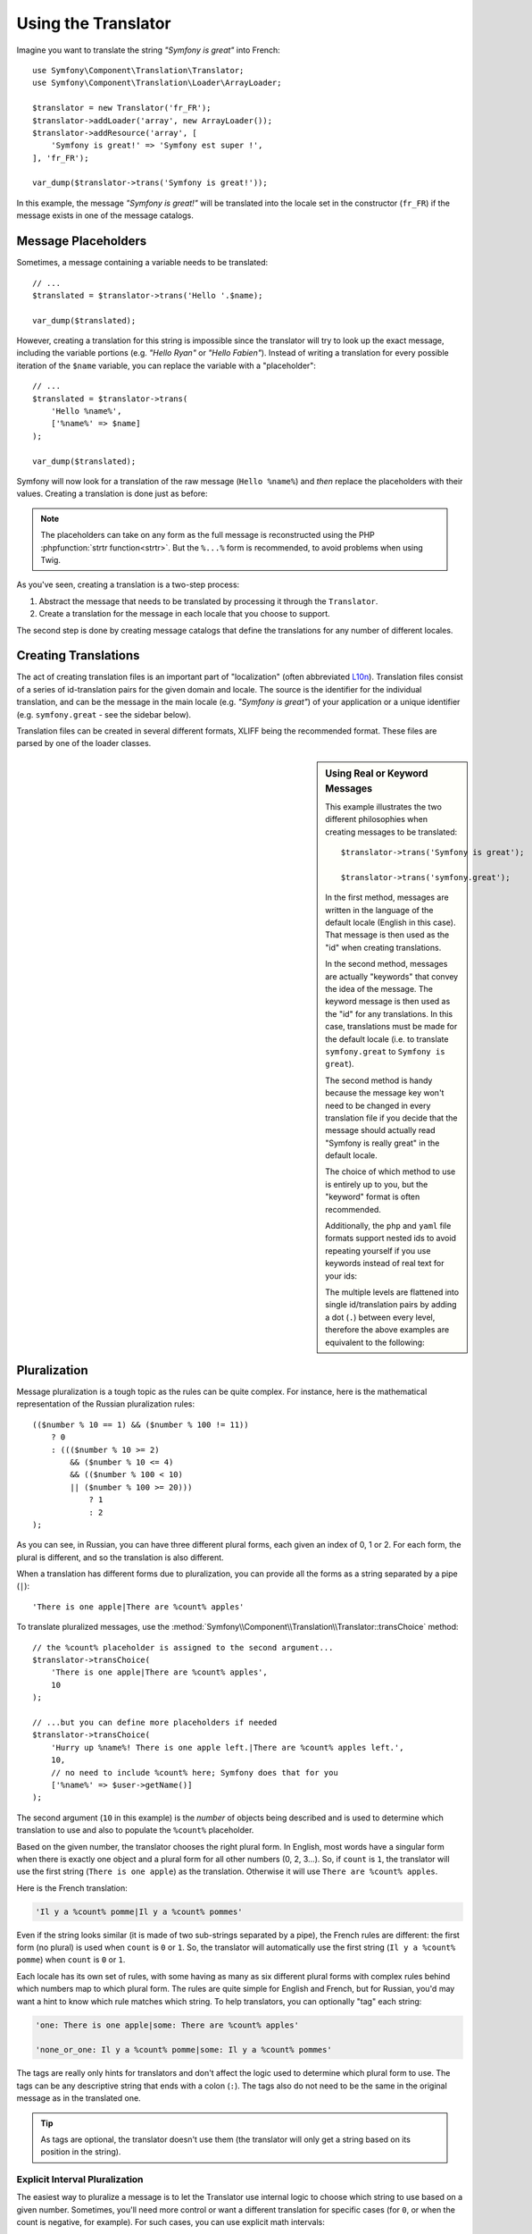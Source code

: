 .. index::
    single: Translation; Usage

Using the Translator
====================

Imagine you want to translate the string *"Symfony is great"* into French::

    use Symfony\Component\Translation\Translator;
    use Symfony\Component\Translation\Loader\ArrayLoader;

    $translator = new Translator('fr_FR');
    $translator->addLoader('array', new ArrayLoader());
    $translator->addResource('array', [
        'Symfony is great!' => 'Symfony est super !',
    ], 'fr_FR');

    var_dump($translator->trans('Symfony is great!'));

In this example, the message *"Symfony is great!"* will be translated into
the locale set in the constructor (``fr_FR``) if the message exists in one of
the message catalogs.

.. _component-translation-placeholders:

Message Placeholders
--------------------

Sometimes, a message containing a variable needs to be translated::

    // ...
    $translated = $translator->trans('Hello '.$name);

    var_dump($translated);

However, creating a translation for this string is impossible since the translator
will try to look up the exact message, including the variable portions
(e.g. *"Hello Ryan"* or *"Hello Fabien"*). Instead of writing a translation
for every possible iteration of the ``$name`` variable, you can replace the
variable with a "placeholder"::

    // ...
    $translated = $translator->trans(
        'Hello %name%',
        ['%name%' => $name]
    );

    var_dump($translated);

Symfony will now look for a translation of the raw message (``Hello %name%``)
and *then* replace the placeholders with their values. Creating a translation
is done just as before:

.. configuration-block::

    .. code-block:: xml

        <?xml version="1.0"?>
        <xliff version="1.2" xmlns="urn:oasis:names:tc:xliff:document:1.2">
            <file source-language="en" datatype="plaintext" original="file.ext">
                <body>
                    <trans-unit id="1">
                        <source>Hello %name%</source>
                        <target>Bonjour %name%</target>
                    </trans-unit>
                </body>
            </file>
        </xliff>

    .. code-block:: php

        return [
            'Hello %name%' => 'Bonjour %name%',
        ];

    .. code-block:: yaml

        'Hello %name%': Bonjour %name%

.. note::

    The placeholders can take on any form as the full message is reconstructed
    using the PHP :phpfunction:`strtr function<strtr>`. But the ``%...%`` form
    is recommended, to avoid problems when using Twig.

As you've seen, creating a translation is a two-step process:

#. Abstract the message that needs to be translated by processing it through
   the ``Translator``.

#. Create a translation for the message in each locale that you choose to
   support.

The second step is done by creating message catalogs that define the translations
for any number of different locales.

Creating Translations
---------------------

The act of creating translation files is an important part of "localization"
(often abbreviated `L10n`_). Translation files consist of a series of
id-translation pairs for the given domain and locale. The source is the identifier
for the individual translation, and can be the message in the main locale (e.g.
*"Symfony is great"*) of your application or a unique identifier (e.g.
``symfony.great`` - see the sidebar below).

Translation files can be created in several different formats, XLIFF being the
recommended format. These files are parsed by one of the loader classes.

.. configuration-block::

    .. code-block:: xml

        <?xml version="1.0"?>
        <xliff version="1.2" xmlns="urn:oasis:names:tc:xliff:document:1.2">
            <file source-language="en" datatype="plaintext" original="file.ext">
                <body>
                    <trans-unit id="symfony_is_great">
                        <source>Symfony is great</source>
                        <target>J'aime Symfony</target>
                    </trans-unit>
                    <trans-unit id="symfony.great">
                        <source>symfony.great</source>
                        <target>J'aime Symfony</target>
                    </trans-unit>
                </body>
            </file>
        </xliff>

    .. code-block:: yaml

        Symfony is great: J'aime Symfony
        symfony.great:    J'aime Symfony

    .. code-block:: php

        return [
            'Symfony is great' => 'J\'aime Symfony',
            'symfony.great'    => 'J\'aime Symfony',
        ];

.. _translation-real-vs-keyword-messages:

.. sidebar:: Using Real or Keyword Messages

    This example illustrates the two different philosophies when creating
    messages to be translated::

        $translator->trans('Symfony is great');

        $translator->trans('symfony.great');

    In the first method, messages are written in the language of the default
    locale (English in this case). That message is then used as the "id"
    when creating translations.

    In the second method, messages are actually "keywords" that convey the
    idea of the message. The keyword message is then used as the "id" for
    any translations. In this case, translations must be made for the default
    locale (i.e. to translate ``symfony.great`` to ``Symfony is great``).

    The second method is handy because the message key won't need to be changed
    in every translation file if you decide that the message should actually
    read "Symfony is really great" in the default locale.

    The choice of which method to use is entirely up to you, but the "keyword"
    format is often recommended.

    Additionally, the ``php`` and ``yaml`` file formats support nested ids to
    avoid repeating yourself if you use keywords instead of real text for your
    ids:

    .. configuration-block::

        .. code-block:: yaml

            symfony:
                is:
                    great: Symfony is great
                    amazing: Symfony is amazing
                has:
                    bundles: Symfony has bundles
            user:
                login: Login

        .. code-block:: php

            [
                'symfony' => [
                    'is' => [
                        'great'   => 'Symfony is great',
                        'amazing' => 'Symfony is amazing',
                    ],
                    'has' => [
                        'bundles' => 'Symfony has bundles',
                    ],
                ),
                'user' => [
                    'login' => 'Login',
                ],
            ];

    The multiple levels are flattened into single id/translation pairs by
    adding a dot (``.``) between every level, therefore the above examples are
    equivalent to the following:

    .. configuration-block::

        .. code-block:: yaml

            symfony.is.great: Symfony is great
            symfony.is.amazing: Symfony is amazing
            symfony.has.bundles: Symfony has bundles
            user.login: Login

        .. code-block:: php

            return [
                'symfony.is.great'    => 'Symfony is great',
                'symfony.is.amazing'  => 'Symfony is amazing',
                'symfony.has.bundles' => 'Symfony has bundles',
                'user.login'          => 'Login',
            ];

.. _component-translation-pluralization:

Pluralization
-------------

Message pluralization is a tough topic as the rules can be quite complex. For
instance, here is the mathematical representation of the Russian pluralization
rules::

    (($number % 10 == 1) && ($number % 100 != 11))
        ? 0
        : ((($number % 10 >= 2)
            && ($number % 10 <= 4)
            && (($number % 100 < 10)
            || ($number % 100 >= 20)))
                ? 1
                : 2
    );

As you can see, in Russian, you can have three different plural forms, each
given an index of 0, 1 or 2. For each form, the plural is different, and
so the translation is also different.

When a translation has different forms due to pluralization, you can provide
all the forms as a string separated by a pipe (``|``)::

    'There is one apple|There are %count% apples'

To translate pluralized messages, use the
:method:`Symfony\\Component\\Translation\\Translator::transChoice` method::

    // the %count% placeholder is assigned to the second argument...
    $translator->transChoice(
        'There is one apple|There are %count% apples',
        10
    );

    // ...but you can define more placeholders if needed
    $translator->transChoice(
        'Hurry up %name%! There is one apple left.|There are %count% apples left.',
        10,
        // no need to include %count% here; Symfony does that for you
        ['%name%' => $user->getName()]
    );

The second argument (``10`` in this example) is the *number* of objects being
described and is used to determine which translation to use and also to populate
the ``%count%`` placeholder.

.. versionadded:: 3.2

    Before Symfony 3.2, the placeholder used to select the plural (``%count%``
    in this example) must be included in the third optional argument of the
    ``transChoice()`` method::

        $translator->transChoice(
            'There is one apple|There are %count% apples',
            10,
            ['%count%' => 10]
        );

    Starting from Symfony 3.2, when the only placeholder is ``%count%``, you
    don't have to pass this third argument.

Based on the given number, the translator chooses the right plural form.
In English, most words have a singular form when there is exactly one object
and a plural form for all other numbers (0, 2, 3...). So, if ``count`` is
``1``, the translator will use the first string (``There is one apple``)
as the translation. Otherwise it will use ``There are %count% apples``.

Here is the French translation:

.. code-block:: text

    'Il y a %count% pomme|Il y a %count% pommes'

Even if the string looks similar (it is made of two sub-strings separated by a
pipe), the French rules are different: the first form (no plural) is used when
``count`` is ``0`` or ``1``. So, the translator will automatically use the
first string (``Il y a %count% pomme``) when ``count`` is ``0`` or ``1``.

Each locale has its own set of rules, with some having as many as six different
plural forms with complex rules behind which numbers map to which plural form.
The rules are quite simple for English and French, but for Russian, you'd
may want a hint to know which rule matches which string. To help translators,
you can optionally "tag" each string:

.. code-block:: text

    'one: There is one apple|some: There are %count% apples'

    'none_or_one: Il y a %count% pomme|some: Il y a %count% pommes'

The tags are really only hints for translators and don't affect the logic
used to determine which plural form to use. The tags can be any descriptive
string that ends with a colon (``:``). The tags also do not need to be the
same in the original message as in the translated one.

.. tip::

    As tags are optional, the translator doesn't use them (the translator will
    only get a string based on its position in the string).

Explicit Interval Pluralization
~~~~~~~~~~~~~~~~~~~~~~~~~~~~~~~

The easiest way to pluralize a message is to let the Translator use internal
logic to choose which string to use based on a given number. Sometimes, you'll
need more control or want a different translation for specific cases (for
``0``, or when the count is negative, for example). For such cases, you can
use explicit math intervals:

.. code-block:: text

    '{0} There are no apples|{1} There is one apple|]1,19] There are %count% apples|[20,Inf[ There are many apples'

The intervals follow the `ISO 31-11`_ notation. The above string specifies
four different intervals: exactly ``0``, exactly ``1``, ``2-19``, and ``20``
and higher.

You can also mix explicit math rules and standard rules. In this case, if
the count is not matched by a specific interval, the standard rules take
effect after removing the explicit rules:

.. code-block:: text

    '{0} There are no apples|[20,Inf[ There are many apples|There is one apple|a_few: There are %count% apples'

For example, for ``1`` apple, the standard rule ``There is one apple`` will
be used. For ``2-19`` apples, the second standard rule 
``There are %count% apples`` will be selected.

An :class:`Symfony\\Component\\Translation\\Interval` can represent a finite set
of numbers:

.. code-block:: text

    {1,2,3,4}

Or numbers between two other numbers:

.. code-block:: text

    [1, +Inf[
    ]-1,2[

The left delimiter can be ``[`` (inclusive) or ``]`` (exclusive). The right
delimiter can be ``[`` (exclusive) or ``]`` (inclusive). Beside numbers, you
can use ``-Inf`` and ``+Inf`` for the infinite.

Forcing the Translator Locale
-----------------------------

When translating a message, the Translator uses the specified locale or the
``fallback`` locale if necessary. You can also manually specify the locale to
use for translation::

    $translator->trans(
        'Symfony is great',
        [],
        'messages',
        'fr_FR'
    );

    $translator->transChoice(
        '{0} There are no apples|{1} There is one apple|]1,Inf[ There are %count% apples',
        10,
        [],
        'messages',
        'fr_FR'
    );

.. note::

    Starting from Symfony 3.2, the third argument of ``transChoice()`` is
    optional when the only placeholder in use is ``%count%``. In previous
    Symfony versions you needed to always define it::

        $translator->transChoice(
            '{0} There are no apples|{1} There is one apple|]1,Inf[ There are %count% apples',
            10,
            ['%count%' => 10],
            'messages',
            'fr_FR'
        );

Retrieving the Message Catalogue
--------------------------------

In case you want to use the same translation catalogue outside your application
(e.g. use translation on the client side), it's possible to fetch raw translation
messages. Just specify the required locale::

    $catalogue = $translator->getCatalogue('fr_FR');
    $messages = $catalogue->all();
    while ($catalogue = $catalogue->getFallbackCatalogue()) {
        $messages = array_replace_recursive($catalogue->all(), $messages);
    }

The ``$messages`` variable will have the following structure::

    [
        'messages' => [
            'Hello world' => 'Bonjour tout le monde',
        ],
        'validators' => [
            'Value should not be empty' => 'Valeur ne doit pas être vide',
            'Value is too long' => 'Valeur est trop long',
        ],
    ];

Adding Notes to Translation Contents
------------------------------------

.. versionadded:: 3.4

    The feature to load and dump translation notes was introduced in Symfony 3.4.

Sometimes translators need additional context to better decide how to translate
some content. This context can be provided with notes, which are a collection of
comments used to store end user readable information. The only format that
supports loading and dumping notes is XLIFF version 2.0.

If the XLIFF 2.0 document contains ``<notes>`` nodes, they are automatically
loaded/dumped when using this component inside a Symfony application:

.. code-block:: xml

    <?xml version="1.0" encoding="utf-8"?>
    <xliff xmlns="urn:oasis:names:tc:xliff:document:2.0" version="2.0"
           srcLang="fr-FR" trgLang="en-US">
      <file id="messages.en_US">
        <unit id="LCa0a2j">
          <notes>
            <note category="state">new</note>
            <note category="approved">true</note>
            <note category="section" priority="1">user login</note>
          </notes>
          <segment>
            <source>original-content</source>
            <target>translated-content</target>
          </segment>
        </unit>
      </file>
    </xliff>

When using the standalone Translation component, call the ``setMetadata()``
method of the catalogue and pass the notes as arrays. This is for example the
code needed to generate the previous XLIFF file::

    use Symfony\Component\Translation\MessageCatalogue;
    use Symfony\Component\Translation\Dumper\XliffFileDumper;

    $catalogue = new MessageCatalogue('en_US');
    $catalogue->add([
        'original-content' => 'translated-content',
    ]);
    $catalogue->setMetadata('original-content', ['notes' => [
        ['category' => 'state', 'content' => 'new'],
        ['category' => 'approved', 'content' => 'true'],
        ['category' => 'section', 'content' => 'user login', 'priority' => '1'],
    ]]);

    $dumper = new XliffFileDumper();
    $dumper->formatCatalogue($catalogue, 'messages', [
        'default_locale' => 'fr_FR',
        'xliff_version' => '2.0'
    ]);

.. _`L10n`: https://en.wikipedia.org/wiki/Internationalization_and_localization
.. _`ISO 31-11`: https://en.wikipedia.org/wiki/Interval_(mathematics)#Notations_for_intervals

.. ready: no
.. revision: 535d3a91fce6ff2024274c08479926f6e6c38254